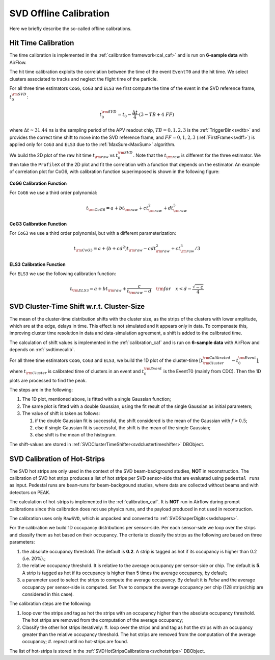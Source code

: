 .. _svdoffcalib:

SVD Offline Calibration
=======================

Here we briefly describe the so-called offline calibrations.

.. _svdtimecalib:

Hit Time Calibration
---------------------

The time calibration is implemented in the :ref:`calibration framework<cal_caf>` and is run on **6-sample data** with AirFlow.

The hit time calibration exploits the correlation between the time of the event ``EventT0`` and the hit time. We select clusters associated to tracks and neglect the flight time of the particle.

For all three time estimators ``CoG6``, ``CoG3`` and ``ELS3`` we first compute the time of the event in the SVD reference frame, :math:`t_0^{\rm SVD}`:

.. math::

   t_0^{\rm SVD} = t_0 - \frac{\Delta t}{4} \cdot (3 - TB + 4\ FF)

where :math:`\Delta t \simeq 31.44` ns is the sampling period of the APV readout chip, :math:`TB = 0,1,2,3` is the :ref:`TriggerBin<svdtb>` and provides the correct time shift to move into the SVD reference frame, and :math:`FF=0,1,2,3` (:ref:`FirstFrame<svdff>`) is applied only for ``CoG3`` and ``ELS3`` due to the :ref:`MaxSum<MaxSum>` algorithm.

We build the 2D plot of the raw hit time :math:`t_{\rm raw}` vs :math:`t_0^{\rm SVD}`. Note that the :math:`t_{\rm raw}` is different for the three estimator.
We then take the ``ProfileX`` of the 2D plot and fit the correlation with a function that depends on the estimator. An example of correlation plot for CoG6, with calibration function superimposed is shown in the following figure:

.. figure:: figures/time_calibration.png
   :align: center

**CoG6 Calibration Function**

For ``CoG6`` we use a third order polynomial:

.. math::

   t_{\rm CoG6} = a + b t_{\rm raw} + c t_{\rm raw}^2 + d t_{\rm raw}^3

**CoG3 Calibration Function**

For ``CoG3`` we use a third order polynomial, but with a different parameterization:

.. math::

   t_{\rm CoG3} = a +( b + cd^2) t_{\rm raw} - cd t_{\rm raw}^2 + c t_{\rm raw}^3/3

**ELS3 Calibration Function**

For ``ELS3`` we use the following calibration function:

.. math::

   t_{\rm ELS3} = a + b t_{\rm raw} + \frac{c}{t_{\rm raw} - d}\quad {\rm for} \quad x < d - \frac{\sqrt{-c}}{4}


.. _svdclustertimeshifting:

SVD Cluster-Time Shift w.r.t. Cluster-Size
------------------------------------------
The mean of the cluster-time distribution shifts with the cluster size, as the strips of the clusters with lower amplitude, which are at the edge, delays in time. This effect is not simulated and it appears only in data. To compensate this, improving cluster time resolution in data and data-simulation agreement, a shift is added to the calibrated time.

The calculation of shift values is implemented in the :ref:`calibration_caf` and is run on **6-sample data** with AirFlow and depends on :ref:`svdtimecalib`.

For all three time estimators ``CoG6``, ``CoG3`` and ``ELS3``, we build the 1D plot of the cluster-time :math:`\left[t^{\rm Calibrated}_{\rm Cluster} - t_0^{\rm Event}\right]`; where :math:`t_{\rm Cluster}` is calibrated time of clusters in an event and :math:`t_0^{\rm Event}` is the EventT0 (mainly from CDC). Then the 1D plots are processed to find the peak.

The steps are in the following:

#. The 1D plot, mentioned above, is fitted with a single Gaussian function;
#. The same plot is fitted with a double Gaussian, using the fit result of the single Gaussian as initial parameters;
#. The value of shift is taken as follows:

   #. if the double Gaussian fit is successful, the shift considered is the mean of the Gaussian with :math:`f>0.5`;
   #. else if single Gaussian fit is successful, the shift is the mean of the single Gaussian;
   #. else shift is the mean of the histogram.

The shift-values are stored in :ref:`SVDClusterTimeShifter<svdclustertimeshifter>` DBObject.


.. _svdhotstripscalibrations:

SVD Calibration of Hot-Strips
-----------------------------
The SVD hot strips are only used in the context of the SVD beam-background studies, **NOT** in reconstruction.
The calibration of SVD hot strips produces a list of hot strips per SVD sensor-side that are evaluated using ``pedestal runs`` as input. Pedestal runs are ``beam``-runs for beam-background studies, where data are collected without beams and with detectors on PEAK.

The calculation of hot-strips is implemented in the :ref:`calibration_caf`. It is **NOT** run in Airflow during prompt calibrations since this calibration does not use physics runs, and the payload produced in not used in recontruction.

The calibration uses only ``RawSVD``, which is unpacked and converted to :ref:`SVDShaperDigits<svdshapers>`.

For the calibration we build 1D occupancy distributions per sensor-side. Per each sensor-side we loop over the strips and classify them as hot based on their occupancy. The criteria to classify the strips as the following are based on three parameters:

#. the absolute occupancy threshold. The default is **0.2**. A strip is tagged as hot if its occupancy is higher than 0.2 (i.e. 20%).;
#. the relative occupancy threshold. It is relative to the average occupancy per sensor-side or chip. The default is **5**. A strip is tagged as hot if its occupancy is higher than 5 times the average occupancy, by default;
#. a parameter used to select the strips to compute the average occupancy. By default it is `False` and the average occupancy per sensor-side is computed. Set `True` to compute the average occupancy per chip (128 strips/chip are considered in this case).

The calibration steps are the following:

#. loop over the strips and tag as hot the strips with an occupancy higher than the absolute occupancy threshold. The hot strips are removed from the computation of the average occupancy;
#. Classify the other hot strips iteratively:
   #. loop over the strips and and tag as hot the strips with an occupancy greater than the relative occupancy threshold. The hot strips are removed from the computation of the average occupancy;
   #. repeat until no hot-strips are found.
                
The list of hot-strips is stored in the :ref:`SVDHotStripsCalibrations<svdhotstrips>` DBObject.
